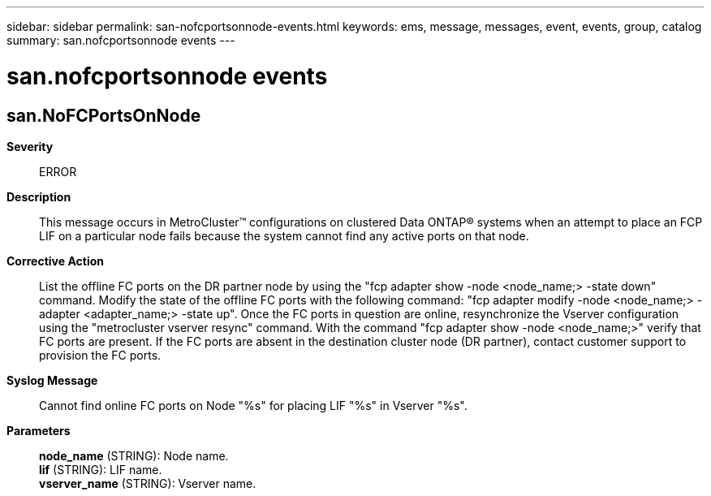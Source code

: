 ---
sidebar: sidebar
permalink: san-nofcportsonnode-events.html
keywords: ems, message, messages, event, events, group, catalog
summary: san.nofcportsonnode events
---

= san.nofcportsonnode events
:toclevels: 1
:hardbreaks:
:nofooter:
:icons: font
:linkattrs:
:imagesdir: ./media/

== san.NoFCPortsOnNode
*Severity*::
ERROR
*Description*::
This message occurs in MetroCluster(TM) configurations on clustered Data ONTAP(R) systems when an attempt to place an FCP LIF on a particular node fails because the system cannot find any active ports on that node.
*Corrective Action*::
List the offline FC ports on the DR partner node by using the "fcp adapter show -node <node_name;> -state down" command. Modify the state of the offline FC ports with the following command: "fcp adapter modify -node <node_name;> -adapter <adapter_name;> -state up". Once the FC ports in question are online, resynchronize the Vserver configuration using the "metrocluster vserver resync" command. With the command "fcp adapter show -node <node_name;>" verify that FC ports are present. If the FC ports are absent in the destination cluster node (DR partner), contact customer support to provision the FC ports.
*Syslog Message*::
Cannot find online FC ports on Node "%s" for placing LIF "%s" in Vserver "%s".
*Parameters*::
*node_name* (STRING): Node name.
*lif* (STRING): LIF name.
*vserver_name* (STRING): Vserver name.
